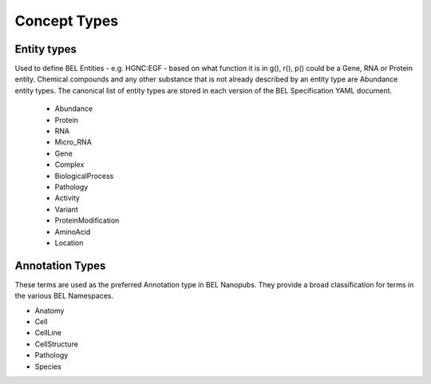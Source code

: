Concept Types
===================

Entity types
-----------------

Used to define BEL Entities - e.g. HGNC:EGF - based on what function it is in g(), r(), p() could be a Gene, RNA or Protein entity. Chemical compounds and any other substance that is not already described by an entity type are Abundance entity types.  The canonical list of entity types are stored in each version of the BEL Specification YAML document.

  - Abundance
  - Protein
  - RNA
  - Micro_RNA
  - Gene
  - Complex
  - BiologicalProcess
  - Pathology
  - Activity
  - Variant
  - ProteinModification
  - AminoAcid
  - Location


Annotation Types
-------------------

These terms are used as the preferred Annotation type in BEL Nanopubs. They provide a broad classification for terms in the various BEL Namespaces.

.. note:
    You can use other Annotation Types as desired or needed for custom Annotations. If it is generally useful, please consider adding it to this list and provide suggestions on how to tag terms in the BEL Namespaces with the Annotation type so it will be provided in Annotation completion suggestions.

- Anatomy
- Cell
- CellLine
- CellStructure
- Pathology
- Species
